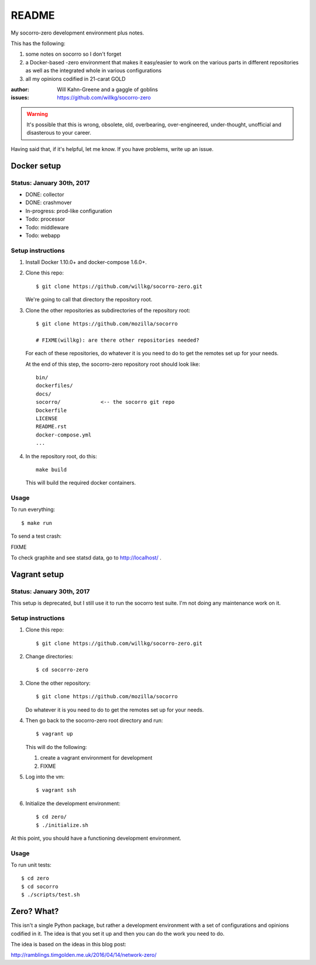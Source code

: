 ======
README
======

My socorro-zero development environment plus notes.

This has the following:

1. some notes on socorro so I don't forget
2. a Docker-based -zero environment that makes it easy/easier to work on the
   various parts in different repositories as well as the integrated whole in
   various configurations
3. all my opinions codified in 21-carat GOLD


:author: Will Kahn-Greene and a gaggle of goblins
:issues: https://github.com/willkg/socorro-zero

.. Warning::

   It's possible that this is wrong, obsolete, old, overbearing,
   over-engineered, under-thought, unofficial and disasterous to your
   career.

Having said that, if it's helpful, let me know. If you have problems,
write up an issue.


Docker setup
============

Status: January 30th, 2017
--------------------------

* DONE: collector
* DONE: crashmover
* In-progress: prod-like configuration
* Todo: processor
* Todo: middleware
* Todo: webapp


Setup instructions
------------------

1. Install Docker 1.10.0+ and docker-compose 1.6.0+.

2. Clone this repo::

     $ git clone https://github.com/willkg/socorro-zero.git

   We're going to call that directory the repository root.

3. Clone the other repositories as subdirectories of the repository root::

     $ git clone https://github.com/mozilla/socorro

     # FIXME(willkg): are there other repositories needed?

   For each of these repositories, do whatever it is you need to do to get the
   remotes set up for your needs.

   At the end of this step, the socorro-zero repository root should look like::

     bin/
     dockerfiles/
     docs/
     socorro/             <-- the socorro git repo
     Dockerfile
     LICENSE
     README.rst
     docker-compose.yml
     ...

4. In the repository root, do this::

     make build

   This will build the required docker containers.


Usage
-----

To run everything::

  $ make run

To send a test crash:

FIXME

To check graphite and see statsd data, go to http://localhost/ .


Vagrant setup
=============

Status: January 30th, 2017
--------------------------

This setup is deprecated, but I still use it to run the socorro test suite.
I'm not doing any maintenance work on it.


Setup instructions
------------------

1. Clone this repo::

     $ git clone https://github.com/willkg/socorro-zero.git

2. Change directories::

     $ cd socorro-zero

3. Clone the other repository::

     $ git clone https://github.com/mozilla/socorro

   Do whatever it is you need to do to get the remotes set up for your needs.

4. Then go back to the socorro-zero root directory and run::

     $ vagrant up

   This will do the following:

   1. create a vagrant environment for development
   2. FIXME

5. Log into the vm::

     $ vagrant ssh

6. Initialize the development environment::

     $ cd zero/
     $ ./initialize.sh


At this point, you should have a functioning development environment.

Usage
-----

To run unit tests::

    $ cd zero
    $ cd socorro
    $ ./scripts/test.sh


Zero? What?
===========

This isn't a single Python package, but rather a development environment
with a set of configurations and opinions codified in it. The idea is
that you set it up and then you can do the work you need to do.

The idea is based on the ideas in this blog post:

http://ramblings.timgolden.me.uk/2016/04/14/network-zero/
